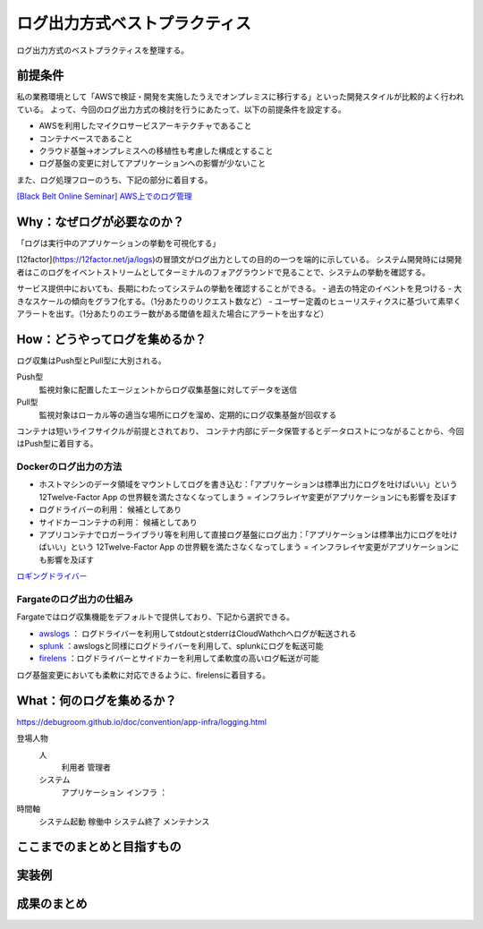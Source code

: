 ログ出力方式ベストプラクティス
################################

ログ出力方式のベストプラクティスを整理する。

前提条件
============================
私の業務環境として「AWSで検証・開発を実施したうえでオンプレミスに移行する」といった開発スタイルが比較的よく行われている。
よって、今回のログ出力方式の検討を行うにあたって、以下の前提条件を設定する。

- AWSを利用したマイクロサービスアーキテクチャであること
- コンテナベースであること
- クラウド基盤→オンプレミスへの移植性も考慮した構成とすること
- ログ基盤の変更に対してアプリケーションへの影響が少ないこと

また、ログ処理フローのうち、下記の部分に着目する。

.. image:: ./_static/Logging/LoggingFlow.drawio.svg

`[Black Belt Online Seminar] AWS上でのログ管理 <https://www.slideshare.net/AmazonWebServicesJapan/black-belt-online-seminar-aws-69708255>`_

.. todo:: オーバービューを入れても良いかも
    https://speakerdeck.com/hainet50b/spring-boot-3-dot-0-obuzababiriteituagaido


Why：なぜログが必要なのか？
============================

「ログは実行中のアプリケーションの挙動を可視化する」

[12factor](https://12factor.net/ja/logs)の冒頭文がログ出力としての目的の一つを端的に示している。
システム開発時には開発者はこのログをイベントストリームとしてターミナルのフォアグラウンドで見ることで、システムの挙動を確認する。

サービス提供中においても、長期にわたってシステムの挙動を確認することができる。
- 過去の特定のイベントを見つける
- 大きなスケールの傾向をグラフ化する。（1分あたりのリクエスト数など）
- ユーザー定義のヒューリスティクスに基づいて素早くアラートを出す。（1分あたりのエラー数がある閾値を超えた場合にアラートを出すなど）

How：どうやってログを集めるか？
=================================
ログ収集はPush型とPull型に大別される。

Push型
    監視対象に配置したエージェントからログ収集基盤に対してデータを送信

Pull型
    監視対象はローカル等の適当な場所にログを溜め、定期的にログ収集基盤が回収する

コンテナは短いライフサイクルが前提とされており、
コンテナ内部にデータ保管するとデータロストにつながることから、今回はPush型に着目する。

.. image:: ./_static/Logging/PushPull.drawio.svg

Dockerのログ出力の方法
-------------------------
- ホストマシンのデータ領域をマウントしてログを書き込む：「アプリケーションは標準出力にログを吐けばいい」という 12Twelve-Factor App の世界観を満たさなくなってしまう = インフラレイヤ変更がアプリケーションにも影響を及ぼす
- ログドライバーの利用： 候補としてあり
- サイドカーコンテナの利用： 候補としてあり
- アプリコンテナでロガーライブラリ等を利用して直接ログ基盤にログ出力：「アプリケーションは標準出力にログを吐けばいい」という 12Twelve-Factor App の世界観を満たさなくなってしまう = インフラレイヤ変更がアプリケーションにも影響を及ぼす

`ロギングドライバー <https://docs.docker.com/config/containers/logging/configure/#supported-logging-drivers>`_

Fargateのログ出力の仕組み
-------------------------
Fargateではログ収集機能をデフォルトで提供しており、下記から選択できる。

- `awslogs <https://docs.aws.amazon.com/AmazonECS/latest/developerguide/using_awslogs.html?icmpid=docs_ecs_hp-task-definition>`_ ： ログドライバーを利用してstdoutとstderrはCloudWathchへログが転送される
- `splunk <https://docs.docker.com/config/containers/logging/splunk/>`_ ：awslogsと同様にログドライバーを利用して、splunkにログを転送可能
- `firelens <https://docs.aws.amazon.com/AmazonECS/latest/developerguide/using_firelens.html?icmpid=docs_ecs_hp-task-definition>`_ ：ログドライバーとサイドカーを利用して柔軟度の高いログ転送が可能

ログ基盤変更においても柔軟に対応できるように、firelensに着目する。


What：何のログを集めるか？
===================================
https://debugroom.github.io/doc/convention/app-infra/logging.html

登場人物
    人
        利用者
        管理者
    システム
        アプリケーション
        インフラ
        ：

時間軸
    システム起動
    稼働中
    システム終了
    メンテナンス

ここまでのまとめと目指すもの
===================================


実装例
===================================


成果のまとめ
===================================

.. todo:: `ここ <https://engineering.dena.com/blog/2022/08/firelens/>`_ のまとめを参考に総括する。